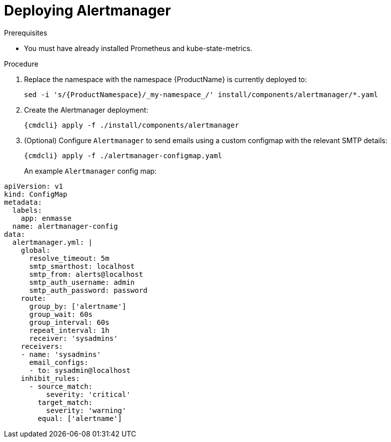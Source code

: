// Module included in the following assemblies:
//
// assembly-monitoring-kube.adoc
// assembly-monitoring-oc.adoc

[id='deploy-alertmanager-{context}']
= Deploying Alertmanager

.Prerequisites

* You must have already installed Prometheus and kube-state-metrics.

.Procedure

. Replace the namespace with the namespace {ProductName} is currently deployed to:
+
[options="nowrap",subs="attributes"]
----
sed -i 's/{ProductNamespace}/_my-namespace_/' install/components/alertmanager/*.yaml
----

. Create the Alertmanager deployment:
+
[options="nowrap",subs="attributes"]
----
{cmdcli} apply -f ./install/components/alertmanager
----

. (Optional) Configure `Alertmanager` to send emails using a custom configmap with the relevant SMTP details:
+
[options="nowrap",subs="attributes"]
----
{cmdcli} apply -f ./alertmanager-configmap.yaml
----
An example `Alertmanager` config map:
[options="nowrap",subs="attributes"]
----
apiVersion: v1
kind: ConfigMap
metadata:
  labels:
    app: enmasse
  name: alertmanager-config
data:
  alertmanager.yml: |
    global:
      resolve_timeout: 5m
      smtp_smarthost: localhost
      smtp_from: alerts@localhost
      smtp_auth_username: admin
      smtp_auth_password: password
    route:
      group_by: ['alertname']
      group_wait: 60s
      group_interval: 60s
      repeat_interval: 1h
      receiver: 'sysadmins'
    receivers:
    - name: 'sysadmins'
      email_configs:
      - to: sysadmin@localhost
    inhibit_rules:
      - source_match:
          severity: 'critical'
        target_match:
          severity: 'warning'
        equal: ['alertname']
----

